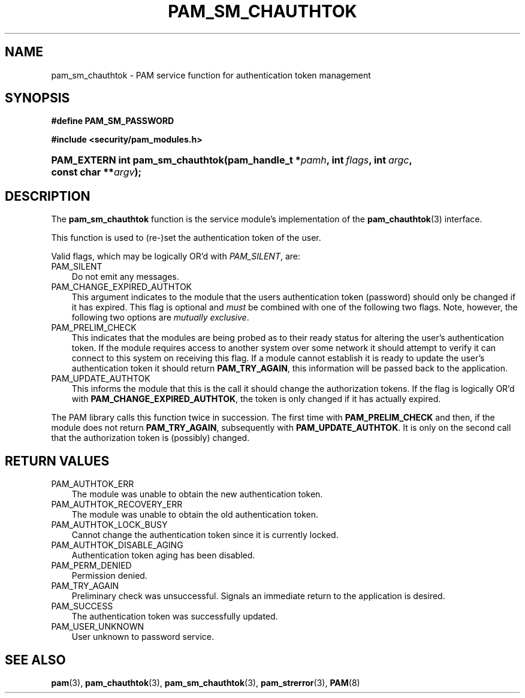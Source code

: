 .\"     Title: pam_sm_chauthtok
.\"    Author: 
.\" Generator: DocBook XSL Stylesheets v1.70.1 <http://docbook.sf.net/>
.\"      Date: 06/27/2006
.\"    Manual: Linux\-PAM Manual
.\"    Source: Linux\-PAM Manual
.\"
.TH "PAM_SM_CHAUTHTOK" "3" "06/27/2006" "Linux\-PAM Manual" "Linux\-PAM Manual"
.\" disable hyphenation
.nh
.\" disable justification (adjust text to left margin only)
.ad l
.SH "NAME"
pam_sm_chauthtok \- PAM service function for authentication token management
.SH "SYNOPSIS"
.sp
.ft B
.nf
#define PAM_SM_PASSWORD
.fi
.ft
.sp
.ft B
.nf
#include <security/pam_modules.h>
.fi
.ft
.HP 32
.BI "PAM_EXTERN int pam_sm_chauthtok(pam_handle_t\ *" "pamh" ", int\ " "flags" ", int\ " "argc" ", const\ char\ **" "argv" ");"
.SH "DESCRIPTION"
.PP
The
\fBpam_sm_chauthtok\fR
function is the service module's implementation of the
\fBpam_chauthtok\fR(3)
interface.
.PP
This function is used to (re\-)set the authentication token of the user.
.PP
Valid flags, which may be logically OR'd with
\fIPAM_SILENT\fR, are:
.TP 3n
PAM_SILENT
Do not emit any messages.
.TP 3n
PAM_CHANGE_EXPIRED_AUTHTOK
This argument indicates to the module that the users authentication token (password) should only be changed if it has expired. This flag is optional and
\fImust\fR
be combined with one of the following two flags. Note, however, the following two options are
\fImutually exclusive\fR.
.TP 3n
PAM_PRELIM_CHECK
This indicates that the modules are being probed as to their ready status for altering the user's authentication token. If the module requires access to another system over some network it should attempt to verify it can connect to this system on receiving this flag. If a module cannot establish it is ready to update the user's authentication token it should return
\fBPAM_TRY_AGAIN\fR, this information will be passed back to the application.
.TP 3n
PAM_UPDATE_AUTHTOK
This informs the module that this is the call it should change the authorization tokens. If the flag is logically OR'd with
\fBPAM_CHANGE_EXPIRED_AUTHTOK\fR, the token is only changed if it has actually expired.
.PP
The PAM library calls this function twice in succession. The first time with
\fBPAM_PRELIM_CHECK\fR
and then, if the module does not return
\fBPAM_TRY_AGAIN\fR, subsequently with
\fBPAM_UPDATE_AUTHTOK\fR. It is only on the second call that the authorization token is (possibly) changed.
.SH "RETURN VALUES"
.TP 3n
PAM_AUTHTOK_ERR
The module was unable to obtain the new authentication token.
.TP 3n
PAM_AUTHTOK_RECOVERY_ERR
The module was unable to obtain the old authentication token.
.TP 3n
PAM_AUTHTOK_LOCK_BUSY
Cannot change the authentication token since it is currently locked.
.TP 3n
PAM_AUTHTOK_DISABLE_AGING
Authentication token aging has been disabled.
.TP 3n
PAM_PERM_DENIED
Permission denied.
.TP 3n
PAM_TRY_AGAIN
Preliminary check was unsuccessful. Signals an immediate return to the application is desired.
.TP 3n
PAM_SUCCESS
The authentication token was successfully updated.
.TP 3n
PAM_USER_UNKNOWN
User unknown to password service.
.SH "SEE ALSO"
.PP

\fBpam\fR(3),
\fBpam_chauthtok\fR(3),
\fBpam_sm_chauthtok\fR(3),
\fBpam_strerror\fR(3),
\fBPAM\fR(8)
